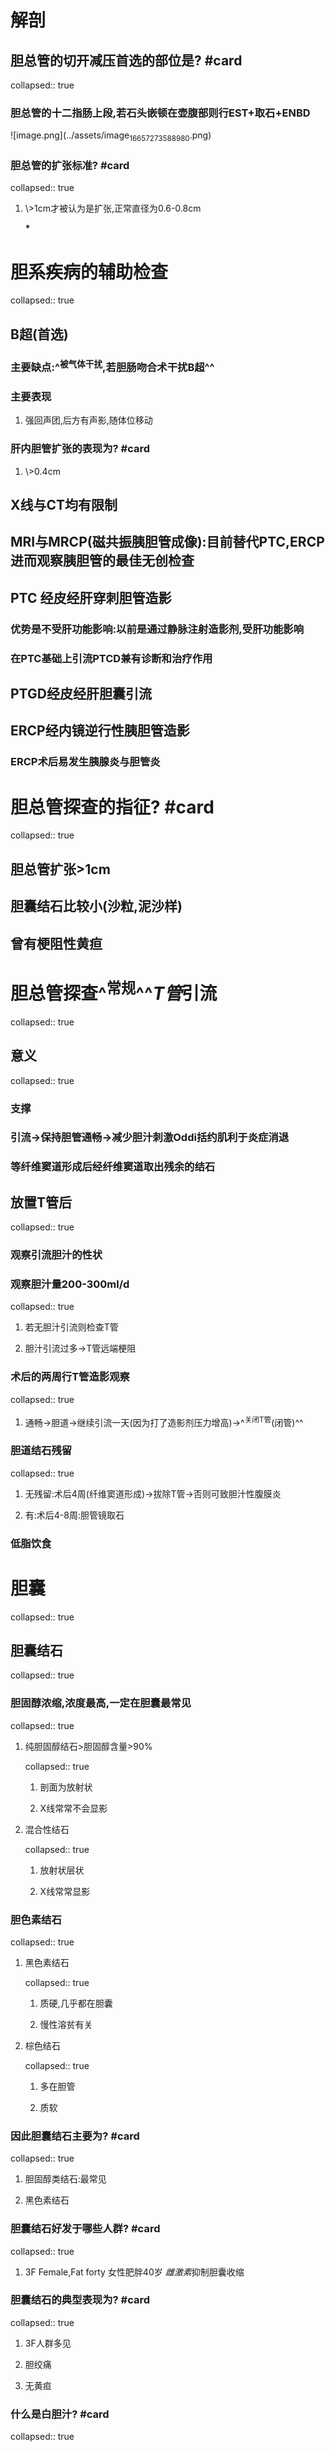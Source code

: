 * 解剖
** 胆总管的切开减压首选的部位是? #card
collapsed:: true
*** 胆总管的十二指肠上段,若石头嵌顿在壶腹部则行EST+取石+ENBD
![image.png](../assets/image_1665727358898_0.png)
*** 胆总管的扩张标准? #card
collapsed:: true
**** \>1cm才被认为是扩张,正常直径为0.6-0.8cm
***
* 胆系疾病的辅助检查
collapsed:: true
** B超(首选)
*** 主要缺点:^^被气体干扰,若胆肠吻合术干扰B超^^
*** 主要表现
**** 强回声团,后方有声影,随体位移动
*** 肝内胆管扩张的表现为? #card
**** \>0.4cm
** X线与CT均有限制
** MRI与MRCP(磁共振胰胆管成像):目前替代PTC,ERCP进而观察胰胆管的最佳无创检查
** PTC 经皮经肝穿刺胆管造影
*** 优势是不受肝功能影响:以前是通过静脉注射造影剂,受肝功能影响
*** 在PTC基础上引流PTCD兼有诊断和治疗作用
** PTGD经皮经肝胆囊引流
** ERCP经内镜逆行性胰胆管造影
*** ERCP术后易发生胰腺炎与胆管炎
* 胆总管探查的指征? #card
collapsed:: true
** 胆总管扩张>1cm
** 胆囊结石比较小(沙粒,泥沙样)
** 曾有梗阻性黄疸
* 胆总管探查^^常规^^[[T管]]引流
collapsed:: true
** 意义
collapsed:: true
*** 支撑
*** 引流→保持胆管通畅→减少胆汁刺激Oddi括约肌利于炎症消退
*** 等纤维窦道形成后经纤维窦道取出残余的结石
** 放置T管后
collapsed:: true
*** 观察引流胆汁的性状
*** 观察胆汁量200-300ml/d
collapsed:: true
**** 若无胆汁引流则检查T管
**** 胆汁引流过多→T管远端梗阻
*** 术后的两周行T管造影观察
collapsed:: true
**** 通畅→胆道→继续引流一天(因为打了造影剂压力增高)→^^关闭T管(闭管)^^
*** 胆道结石残留
collapsed:: true
**** 无残留:术后4周(纤维窦道形成)→拔除T管→否则可致胆汁性腹膜炎
**** 有:术后4-8周:胆管镜取石
*** 低脂饮食
* 胆囊
collapsed:: true
** 胆囊结石
collapsed:: true
*** 胆固醇浓缩,浓度最高,一定在胆囊最常见
collapsed:: true
**** 纯胆固醇结石>胆固醇含量>90%
collapsed:: true
***** 剖面为放射状
***** X线常常不会显影
**** 混合性结石
collapsed:: true
***** 放射状层状
***** X线常常显影
*** 胆色素结石
collapsed:: true
**** 黑色素结石
collapsed:: true
***** 质硬,几乎都在胆囊
***** 慢性溶贫有关
**** 棕色结石
collapsed:: true
***** 多在胆管
***** 质软
*** 因此胆囊结石主要为? #card
collapsed:: true
**** 胆固醇类结石:最常见
**** 黑色素结石
*** 胆囊结石好发于哪些人群? #card
collapsed:: true
**** 3F Female,Fat forty 女性肥胖40岁 [[雌激素]]抑制胆囊收缩
*** 胆囊结石的典型表现为? #card
collapsed:: true
**** 3F人群多见
**** 胆绞痛
**** 无黄疸
*** 什么是白胆汁? #card
collapsed:: true
**** 胆囊梗阻后黏膜吸收胆色素而分泌黏液使之呈白色
*** 胆囊结石的并发症包括? #card
collapsed:: true
**** [[急性胆囊炎]]
**** [[慢性胆囊炎]]
**** [[胆囊癌]]
collapsed:: true
***** 70%的胆囊癌都会合并胆囊结石
***** 一般认为>=2cm的结石会导致胆囊癌
**** 胆总管结石
collapsed:: true
***** 黄疸,胆管炎,胆管症,急性胰腺炎
**** 胆石性 [[肠梗阻]](大的胆囊结石可能性大)
*** 治疗结石
collapsed:: true
**** 有症状→腹腔镜胆囊切除术 
collapsed:: true
#+BEGIN_TIP
 胆囊结石取胆囊胆管结石取石头
#+END_TIP
***** 要点
collapsed:: true
****** 确认胆囊动脉位置 找胆囊三角
****** 为什么不能过度牵拉胆囊? #card
collapsed:: true
******* 导致胆心反射(迷走神经受刺激)→心搏骤停,小的胆囊结石需要探查胆总管放T管引流
**** 无症状
collapsed:: true
***** 观察
***** 预防性腹腔镜的胆囊切除术
collapsed:: true
****** 结石>=2cm-3cm 2cm易癌变,3cm易嵌顿
****** 胆囊无功能或完全阻塞(胆囊造影不显影)
****** 慢性胆囊炎:完全[[瓷化胆囊]]
:PROPERTIES:
:id: 634d59f1-e7cb-48e2-bb80-a1a3a0216b84
:END:
****** 胆囊息肉(除外[[胆固醇息肉]],炎性息肉绝对不会癌变)
:PROPERTIES:
:id: 63490c4c-4fbb-4a70-ad1b-c2eec8654bcb
:END:
****** 糖尿病与心肺功能障碍
** 炎症
collapsed:: true
*** 急性结石性胆囊炎
collapsed:: true
**** 机制:结石嵌顿+细菌感染(大肠杆菌最多见)
**** 是否有黄疸? #card
collapsed:: true
***** 大多是^^没有黄疸的^^
***** 10-20%有轻度:多为经受损的胆囊黏膜吸收入血
**** #S 手术
collapsed:: true
***** ![image.png](../assets/image_1665732749380_0.png)
***** 择期:保守治疗好转→腹腔镜胆囊的切除术
***** 急诊手术的适应症? #card
collapsed:: true
****** 病程<=^^3天^^:大网膜未来得及包裹胆囊
****** 保守无效
****** 并发弥漫性腹膜炎:如急性梗阻性化脓性胆管炎,胰腺炎 
#+BEGIN_TIP
对于胰腺炎本身应是保守治疗的,能保守就保守因为任何手术都可能导致全身炎症综合征
#+END_TIP
***** 急诊手术的方式
collapsed:: true
****** 首选腹腔镜胆囊切除术
****** 病呈超3天:类比阑尾炎周围脓肿→胆囊造口或PTGD引流减压,抗生素→3个月后切胆囊

{{embed ((6347d197-b542-457d-8939-c895ed10504c))}}
*** 急性非结石性胆囊炎
collapsed:: true
**** 机制:
collapsed:: true
***** 动脉粥样硬化70%→中老年男性多见 [[常规多见于女性特殊却多见于男性总结]]
***** 肠外营养:
**** 特点
collapsed:: true
***** 发展快,坏疽发生率高,及早诊断和手术治疗
collapsed:: true
****** <=3天:LC
****** \>3天 PTGD→3个月后LC
** 癌症
collapsed:: true
*** 胆囊息肉
collapsed:: true
**** ((63490c4c-4fbb-4a70-ad1b-c2eec8654bcb))
**** 胆囊息肉的危险因素
collapsed:: true
***** \>1cm
***** 单发
***** 基底部宽大,逐渐增大
***** 合并胆囊结石,胆囊壁增厚
**** 治疗
collapsed:: true
***** 无症状+危险因素:6-12个月B超随访观察
***** 否则LC+术中快速切片→根据情况决定是否肝切除与淋巴结清扫
*** [[胆囊癌]]
collapsed:: true
**** 好发于底体部(胆囊穿孔好发于底颈部)
*** collapsed:: true
****
* 胆管
collapsed:: true
** 结石
collapsed:: true
*** 肝内胆管结石及其炎症
collapsed:: true
**** 肝内胆管结石多为^^棕色结石^^
**** 肝内胆管结石好发于? #card
collapsed:: true
***** ![image.png](../assets/image_1665734123040_0.png)
***** Glisson系统以肝中静脉分左右叶与系统解剖学的镰状韧带不同
***** 左外叶与右后叶胆管最细所以最好发
**** 治疗
collapsed:: true
***** 无症状:观察
***** 反复发作
collapsed:: true
****** 胆管切开取石
****** 若局部肝病变:切除部分肝脏
*** 肝外胆管结石
collapsed:: true
**** 肝外胆管结石可能为? #card
collapsed:: true
***** 原发结石:为棕色结石
***** 继发结石:若从胆囊来则为胆固醇多,若从肝内胆管来则多为棕色结石
**** 什么是[[Charcots三联征]]? #card
:PROPERTIES:
:id: 63491790-2329-44b1-acc3-8931e78ce267
:END:
***** 胆绞痛
***** 黄疸: 波动性黄疸 与炎症的消散再现有关
***** 寒颤高热
**** 治疗根据石头位置
collapsed:: true
***** 较高: 切开取石+T管引流
***** 较低:EST+取石+ENBD鼻导管引流
***** 胆总管远端狭窄梗阻无法接触:胆管空肠Roux-enY吻合+切除胆囊(无论正常都应切除,因为无Oddi括约肌了胆囊已经失去意义)
** 炎症
collapsed:: true
*** 急性梗阻性化脓性胆管炎
collapsed:: true
**** 病因:
collapsed:: true
***** 胆管梗阻→细菌感染→胆道压力15-25cmH2O→[[胆血返流]]
collapsed:: true
****** 胆血返流的途径
:PROPERTIES:
:id: 634919aa-e03d-4851-85b0-8b9ad171faff
:END:
******* 毛细胆管-肝窦瘘
******* 胆源性肝脓肿穿透邻近血管
******* 肝内淋巴管
******* 胆小管溃烂到相应淋巴管分支
**** 症状
collapsed:: true
***** [[Reynold五联征]]
**** 治疗
collapsed:: true
***** 最关键:急诊手术解除胆囊梗阻以降低压力,注意不要求立刻解除病因
collapsed:: true
****** 可以PTCD首选
****** 胆总管切开减压+切开引流
****** 鼻胆管引流ENBD
***** 同时抗休克:补平衡盐溶液,若无好转应纠正酸中毒
***** 抗感染,糖皮质激素,1-3月后彻底手术以防止复发
***** 胆囊切开若发现肝单发脓肿与胆囊结石应如何处理? #card
collapsed:: true
****** 一并处理
** 癌症
collapsed:: true
*** 胆管癌最早最常见的扩散方式为? #card
collapsed:: true
**** 直接蔓延
*** 手术方式
collapsed:: true
**** 下端:Whipple手术
**** 中段切除肿瘤及其0.5cm+肝总管R-Y吻合
**** 上段胆管癌的分型: ![image.png](../assets/image_1665736269395_0.png){:height 359, :width 371}
collapsed:: true
***** Ⅰ型肿瘤在肝总管
***** Ⅱ型在左右肝管的汇合部
***** Ⅲ型右肝管a或左肝管b
***** Ⅳ型左右全侵犯
* 其他
collapsed:: true
** 胆道出血
***
** 胆道蛔虫
collapsed:: true
*** B超表现为? #card
**** 空心粉征,平行的两条亮线
** 胆道闭锁
*** 肝内还是肝外胆管闭锁最常见? #card
**** 肝外
*** 用苯巴比妥治疗表现为? #card
**** 无效
*** 应于何时施行何手术以治疗? #card
**** 出生后两个月内实行kasai征
***
** 先天性胆管扩张
*** 分型
**** ![image.png](../assets/image_1665743564099_0.png)
*** 表现
**** 腹痛,包块,囊性黄疸
*** 临床表现
**** 淤积→痛与黄疸→排走后黄疸消失
**** 右上腹痛→胀钝痛,右上腹摸到肿块(囊性),黄疸呈现间歇性
*** 治疗方法
**** 尽早完全切除扩张的胆管+胆肠R-Y吻合
**** 合并肝内胆管扩张者同时切除病变肝段
***
* 黄疸有没有,胆囊大不大
** ||黄疸|胆囊增大|其他典型表现|主要治疗|
|胆囊结石|一般无除了 [[Mirrizi综合征]]|一般不大除非伴胆囊梗阻|阵发性绞痛|有症状,无症状>=2,3cm行LC,否则观察|
|急性胆囊炎|多X,仅10%-20%轻度黄疸|大且痛|持续性绞痛,阵发加剧[[Murphy征]]阳性|病呈<3天急诊,病呈>3天急诊的引流行PTGD或胆囊造口+3月后行LC|
** ![image.png](../assets/image_1665744400421_0.png)
*